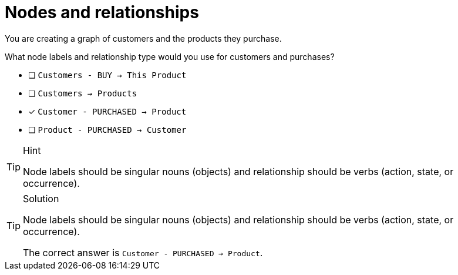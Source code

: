 [.question]
= Nodes and relationships

You are creating a graph of customers and the products they purchase. 

What node labels and relationship type would you use for customers and purchases?

* [ ] `Customers - BUY -> This Product`
* [ ] `Customers -> Products`
* [x] `Customer - PURCHASED -> Product`
* [ ] `Product - PURCHASED -> Customer`

[TIP,role=hint]
.Hint
====
Node labels should be singular nouns (objects) and relationship should be verbs (action, state, or occurrence).
====

[TIP,role=solution]
.Solution
====
Node labels should be singular nouns (objects) and relationship should be verbs (action, state, or occurrence).

The correct answer is `Customer - PURCHASED -> Product`.
====